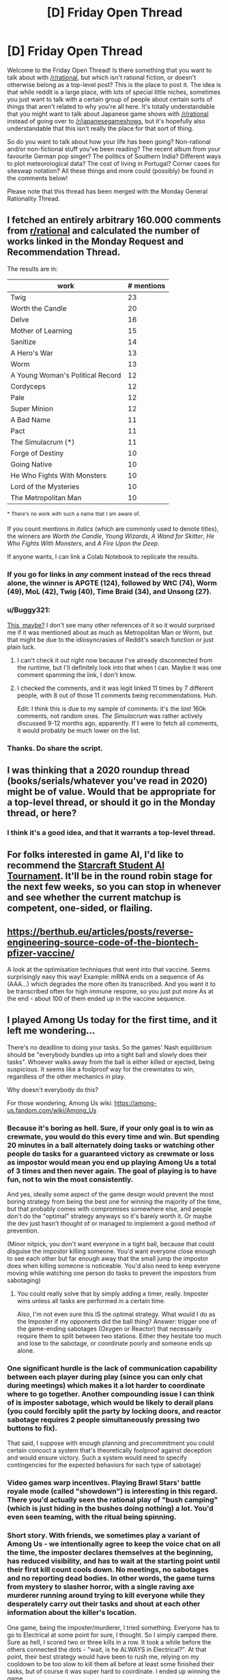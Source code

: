 #+TITLE: [D] Friday Open Thread

* [D] Friday Open Thread
:PROPERTIES:
:Author: AutoModerator
:Score: 16
:DateUnix: 1608908729.0
:DateShort: 2020-Dec-25
:END:
Welcome to the Friday Open Thread! Is there something that you want to talk about with [[/r/rational]], but which isn't rational fiction, or doesn't otherwise belong as a top-level post? This is the place to post it. The idea is that while reddit is a large place, with lots of special little niches, sometimes you just want to talk with a certain group of people about certain sorts of things that aren't related to why you're all here. It's totally understandable that you might want to talk about Japanese game shows with [[/r/rational]] instead of going over to [[/r/japanesegameshows]], but it's hopefully also understandable that this isn't really the place for that sort of thing.

So do you want to talk about how your life has been going? Non-rational and/or non-fictional stuff you've been reading? The recent album from your favourite German pop singer? The politics of Southern India? Different ways to plot meteorological data? The cost of living in Portugal? Corner cases for siteswap notation? All these things and more could (possibly) be found in the comments below!

Please note that this thread has been merged with the Monday General Rationality Thread.


** I fetched an entirely arbitrary 160.000 comments from [[/r/rational][r/rational]] and calculated the number of works linked in the Monday Request and Recommendation Thread.

The results are in:

| work                             | # mentions |
|----------------------------------+------------|
| Twig                             | 23         |
| Worth the Candle                 | 20         |
| Delve                            | 16         |
| Mother of Learning               | 15         |
| Sanitize                         | 14         |
| A Hero's War                     | 13         |
| Worm                             | 13         |
| A Young Woman's Political Record | 12         |
| Cordyceps                        | 12         |
| Pale                             | 12         |
| Super Minion                     | 12         |
| A Bad Name                       | 11         |
| Pact                             | 11         |
| The Simulacrum (*)               | 11         |
| Forge of Destiny                 | 10         |
| Going Native                     | 10         |
| He Who Fights With Monsters      | 10         |
| Lord of the Mysteries            | 10         |
| The Metropolitan Man             | 10         |

^{*} ^{There's} ^{no} ^{work} ^{with} ^{such} ^{a} ^{name} ^{that} ^{I} ^{am} ^{aware} ^{of.}

If you count mentions in /italics/ (which are commonly used to denote titles), the winners are /Worth the Candle/, /Young Wizards/, /A Wand for Skitter/, /He Who Fights With Monsters/, and /A Fire Upon the Deep/.

If anyone wants, I can link a Colab Notebook to replicate the results.
:PROPERTIES:
:Author: NTaya
:Score: 13
:DateUnix: 1608972892.0
:DateShort: 2020-Dec-26
:END:

*** If you go for links in /any/ comment instead of the recs thread alone, the winner is APGTE (124), followed by WtC (74), Worm (49), MoL (42), Twig (40), Time Braid (34), and Unsong (27).
:PROPERTIES:
:Author: NTaya
:Score: 9
:DateUnix: 1608973101.0
:DateShort: 2020-Dec-26
:END:


*** u/Buggy321:
#+begin_quote
  * There's no work with such a name that I am aware of.
#+end_quote

[[https://www.reddit.com/r/rational/comments/azdc83/rstwip_the_simulacrum_desc_in_comment/][This, maybe?]] I don't see many other references of it so it would surprised me if it was mentioned about as much as Metropolitan Man or Worm, but that might be due to the idiosyncrasies of Reddit's search function or just plain luck.
:PROPERTIES:
:Author: Buggy321
:Score: 3
:DateUnix: 1608985630.0
:DateShort: 2020-Dec-26
:END:

**** I can't check it out right now because I've already disconnected from the runtime, but I'll definitely look into that when I can. Maybe it was one comment spamming the link, I don't know.
:PROPERTIES:
:Author: NTaya
:Score: 1
:DateUnix: 1608987417.0
:DateShort: 2020-Dec-26
:END:


**** I checked the comments, and it was legit linked 11 times by 7 different people, with 8 out of those 11 comments being recommendations. Huh.

Edit: I think this is due to my sample of comments: it's the /last/ 160k comments, not random ones. /The Simulacrum/ was rather actively discussed 9-12 months ago, apparently. If I were to fetch all comments, it would probably be much lower on the list.
:PROPERTIES:
:Author: NTaya
:Score: 1
:DateUnix: 1609047877.0
:DateShort: 2020-Dec-27
:END:


*** Thanks. Do share the script.
:PROPERTIES:
:Author: whats-a-monad
:Score: 1
:DateUnix: 1609355430.0
:DateShort: 2020-Dec-30
:END:


** I was thinking that a 2020 roundup thread (books/serials/whatever you've read in 2020) might be of value. Would that be appropriate for a top-level thread, or should it go in the Monday thread, or here?
:PROPERTIES:
:Author: PastafarianGames
:Score: 12
:DateUnix: 1608927874.0
:DateShort: 2020-Dec-25
:END:

*** I think it's a good idea, and that it warrants a top-level thread.
:PROPERTIES:
:Author: jtolmar
:Score: 6
:DateUnix: 1608948598.0
:DateShort: 2020-Dec-26
:END:


** For folks interested in game AI, I'd like to recommend the [[https://www.sscaitournament.com/][Starcraft Student AI Tournament]]. It'll be in the round robin stage for the next few weeks, so you can stop in whenever and see whether the current matchup is competent, one-sided, or flailing.
:PROPERTIES:
:Author: jtolmar
:Score: 6
:DateUnix: 1608949224.0
:DateShort: 2020-Dec-26
:END:


** [[https://berthub.eu/articles/posts/reverse-engineering-source-code-of-the-biontech-pfizer-vaccine/]]

A look at the optimisation techniques that went into that vaccine. Seems surprisingly easy this way! Example: mRNA ends on a sequence of As (AAA...) which degrades the more often its transcribed. And you want it to be transcribed often for high immune respone, so you just put more As at the end - about 100 of them ended up in the vaccine sequence.
:PROPERTIES:
:Author: SvalbardCaretaker
:Score: 7
:DateUnix: 1609035092.0
:DateShort: 2020-Dec-27
:END:


** I played Among Us today for the first time, and it left me wondering...

There's no deadline to doing your tasks. So the games' Nash equilibrium should be "everybody bundles up into a tight ball and slowly does their tasks". Whoever walks away from the ball is either killed or ejected, being suspicious. It seems like a foolproof way for the crewmates to win, regardless of the other mechanics in play.

Why doesn't everybody do this?

For those wondering, Among Us wiki: [[https://among-us.fandom.com/wiki/Among_Us]]
:PROPERTIES:
:Author: ashinator92
:Score: 6
:DateUnix: 1609050338.0
:DateShort: 2020-Dec-27
:END:

*** Because it's boring as hell. Sure, if your only goal is to win as crewmate, you would do this every time and win. But spending 20 minutes in a ball alternately doing tasks or watching other people do tasks for a guaranteed victory as crewmate or loss as impostor would mean you end up playing Among Us a total of 3 times and then never again. The goal of playing is to have fun, not to win the most consistently.

And yes, ideally some aspect of the game design would prevent the most boring strategy from being the best one for winning the majority of the time, but that probably comes with compromises somewhere else, and people don't do the "optimal" strategy anyways so it's barely worth it. Or maybe the dev just hasn't thought of or managed to implement a good method of prevention.

(Minor nitpick, you don't want everyone in a tight ball, because that could disguise the impostor killing someone. You'd want everyone close enough to see each other but far enough away that the small jump the impostor does when killing someone is noticeable. You'd also need to keep everyone moving while watching one person do tasks to prevent the impostors from sabotaging)
:PROPERTIES:
:Author: sicutumbo
:Score: 10
:DateUnix: 1609081973.0
:DateShort: 2020-Dec-27
:END:

**** You could really solve that by simply adding a timer, really. Imposter wins unless all tasks are performed in a certain time.

Also, I'm not even sure this IS the optimal strategy. What would I do as the Imposter if my opponents did the ball thing? Answer: trigger one of the game-ending sabotages (Oxygen or Reactor) that necessarily require them to split between two stations. Either they hesitate too much and lose to the sabotage, or coordinate poorly and someone ends up alone.
:PROPERTIES:
:Author: SimoneNonvelodico
:Score: 2
:DateUnix: 1609508096.0
:DateShort: 2021-Jan-01
:END:


*** One significant hurdle is the lack of communication capability between each player during play (since you can only chat during meetings) which makes it a lot harder to coordinate where to go together. Another compounding issue I can think of is imposter sabotage, which would be likely to derail plans (you could forcibly split the party by locking doors, and reactor sabotage requires 2 people simultaneously pressing two buttons to fix).

That said, I suppose with enough planning and precommitment you could certain concoct a system that's theoretically foolproof against deception and would ensure victory. Such a system would need to specify contingencies for the expected behaviors for each type of sabotage)
:PROPERTIES:
:Author: fish312
:Score: 7
:DateUnix: 1609076536.0
:DateShort: 2020-Dec-27
:END:


*** Video games warp incentives. Playing Brawl Stars' battle royale mode (called "showdown") is interesting in this regard. There you'd actually seen the rational play of "bush camping" (which is just hiding in the bushes doing nothing) a lot. You'd even seen teaming, with the ritual being spinning.
:PROPERTIES:
:Author: whats-a-monad
:Score: 1
:DateUnix: 1609356156.0
:DateShort: 2020-Dec-30
:END:


*** Short story. With friends, we sometimes play a variant of Among Us - we intentionally agree to keep the voice chat on all the time, the imposter declares themselves at the beginning, has reduced visibility, and has to wait at the starting point until their first kill count cools down. No meetings, no sabotages and no reporting dead bodies. In other words, the game turns from mystery to slasher horror, with a single raving axe murderer running around trying to kill everyone while they desperately carry out their tasks and shout at each other information about the killer's location.

One game, being the imposter/murderer, I tried something. Everyone has to go to Electrical at some point for sure, I thought. So I simply camped there. Sure as hell, I scored two or three kills in a row. It took a while before the others connected the dots - "wait, is he ALWAYS in Electrical?". At that point, their best strategy would have been to rush me, relying on my cooldown to be too slow to kill them all before at least some finished their tasks, but of course it was super hard to coordinate. I ended up winning the game.

We all laughed and then added a new rule that no one should do that /ever again/, and that was that, because games are supposed to be fun.
:PROPERTIES:
:Author: SimoneNonvelodico
:Score: 1
:DateUnix: 1609508026.0
:DateShort: 2021-Jan-01
:END:


** Has anybody here ever read [[https://archiveofourown.org/works/15430560/chapters/35816418][In the Bleak Midwinter]]? It's a Harry Potter Fanfiction told from the perspective of Tom Riddle Sr (Voldemort's father) who is confronted by a time-travelling Hermione with his baby son. I think it would classify as rational, but I'm not exactly an expert with the genre.
:PROPERTIES:
:Author: hiddendoorstepadept
:Score: 4
:DateUnix: 1608915062.0
:DateShort: 2020-Dec-25
:END:

*** That's one of my all-time favorite fanfics, and I hope that the author continues it. I love the author's P. G. Wodehouse inspired style of comedy, and the level of detail put into the period setting is truly excellent.

Since it is a comedy, I wouldn't necessarily qualify it as rational. None of the characters carry the idiot ball, but they do make some foolish (and sometimes funny) mistakes because it's naturally in-character for them to do so. On the other hand, the story does meet most of the requirements on the sidebar. I would say the story has "intelligent characters solving problems through creative applications of their knowledge and resources", "makes reasons behind characters' decisions clear", has "satisfying intelligent solution to its problems", and "the fictional world follows known, consistent rules, as a consequence of rational background characters exploring it or building realistic social structures."

The story would also qualify as a deconstruction of tropes. Hermione and the other characters break the mold for what time-travelers typically try to change in the past. Most other time travel fics focus on stopping one particular evil-doer rather than less glamorous, farther-reaching utilitarian goals that would save millions of lives over time.
:PROPERTIES:
:Author: chiruochiba
:Score: 6
:DateUnix: 1608919861.0
:DateShort: 2020-Dec-25
:END:


*** I've tried to read it a few times, but have never gotten past chapter 10 or so. The emotional content of the story (which I feel is what the author really cares about, so I won't criticize anything else) is pretty unconvincing most of the time.
:PROPERTIES:
:Author: callmesalticidae
:Score: 1
:DateUnix: 1608918031.0
:DateShort: 2020-Dec-25
:END:


** Does anybody know a rationality community in Germany, better even in the south-west of it (Baden-Württemberg). I mean the non-fiction version, more like LessWrong. And not just online, but where people meet in real-life (outside of pandemics). Because I really would like to get into contact with people which are like-minded in this way - have never met one personally.

I don't have any social network accounts so I can't search there (efficiently).

Thought to check out this /meetup/ platform, but it is apparently only for marketing purposes. There is also some sort of tiny political party which stands for rationality according to self-description, but politics and rationality don't fit for me.
:PROPERTIES:
:Author: Username2upTo20chars
:Score: 3
:DateUnix: 1608938330.0
:DateShort: 2020-Dec-26
:END:

*** There's [[https://wiki.lesswrong.com/wiki/Less_Wrong_meetup_groups#Berlin.2C_Germany][these]]. I don't know if any are active.

Most LW meetups are at least temporarily inactive due to COVID.
:PROPERTIES:
:Author: electrace
:Score: 2
:DateUnix: 1608958304.0
:DateShort: 2020-Dec-26
:END:


*** Pre-C there were a couple of meetups, Frankfurt/Main had a "rational house" In any way its easy enough to start one up if you live in a city!
:PROPERTIES:
:Author: SvalbardCaretaker
:Score: 1
:DateUnix: 1608982335.0
:DateShort: 2020-Dec-26
:END:
